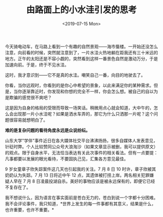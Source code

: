 #+TITLE: 由路面上的小水洼引发的思考
#+DATE: <2019-07-15 Mon>
#+TAGS[]: 随笔

今天骑电动车，在马路上看到一个有趣的自然景观------海市蜃楼。一开始还没怎么注意，向前看的时候，突然就注意到了，一片水洼火热地躺在距我还有三十米远的地方。正午的太阳还是不容小觑的，突然看到这样一番景色自然是激动万分，于是加速向前。于是，终于不见水洼。

这时，我才意识到------它不是真的水洼。嘲笑自己一番，向目的地驶去了。

你看，当你远观时，你看到的是你心中希望的景象，以此来满足你的某种需求。但是，当你逐渐靠近时，你发现和你想的完全不一样，你会怎么想。被自己的自以为是欺骗的感觉很不爽吧？

这是因为自身的格局的受限而导致一场笑话。稍微用点心就会知道，大中午的，怎么会出现那一片小水洼呢？如果是洒水车弄的，那它为什么只洒那一片呢？这个问题很容易就想明白了。

*难的是复杂问题的看待角度永远是众说纷纭。*

山东大学"学伴"事件近日在各大媒体社交平台沸沸扬扬，很多自媒体人发表意见，针砭时弊。个人比较赞同公众号大浪淘沙（如果文章显示被删，我可以提供原文）的观点。限于自身水平，无法恰当表达有关此次事件的相关看法。但有一点要提：凡事都要以发展的眼光看待，不要固执己见，汇集各方意见最佳。

9 岁女童章子欣失踪案件这几天也引起我的关注。7 月 8 日 10
时许，章子欣被其奶奶认为失踪。7 月 13 日将近中午 12
点，其遗体被打捞上岸。两名相关犯罪嫌疑人早在 7 月 8
日凌晨投湖自杀。美好的事物应该是被永远保有的，即便它已经不复存在了。

我不想说什么，因为语言在事实面前是苍白无力的，苍白到说一个字都十分困难。我不会评论事件，我只知道，*世界上发生的每一件事都有其意义，结果是什么，也许重要，也许不重要。*
